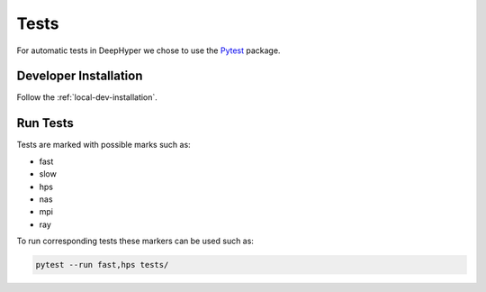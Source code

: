 Tests
*****

For automatic tests in DeepHyper we chose to use the `Pytest <https://docs.pytest.org/en/latest/index.html>`_ package.


Developer Installation
======================


Follow the :ref:`local-dev-installation`.

Run Tests
=========

Tests are marked with possible marks such as:

- fast
- slow
- hps
- nas
- mpi
- ray

To run corresponding tests these markers can be used such as:

.. code-block:: console

    pytest --run fast,hps tests/